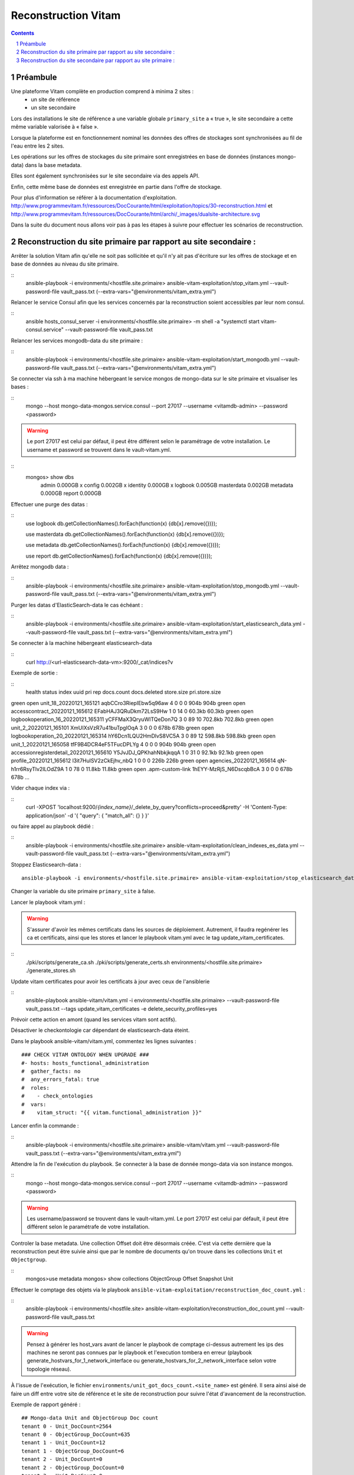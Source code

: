 
======================
Reconstruction Vitam
======================

.. sectnum::
.. contents::

Préambule
~~~~~~~~~~

Une plateforme Vitam complète en production comprend à minima 2 sites :
 - un site de référence
 - un site secondaire

Lors des installations le site de référence a une variable globale ``primary_site`` a « true », le site secondaire a cette même variable valorisée à « false ».

Lorsque la plateforme est en fonctionnement nominal les données des offres de stockages sont synchronisées au fil de l'eau entre les 2 sites.

Les opérations sur les offres de stockages du site primaire sont enregistrées en base de données (instances mongo-data) dans la base metadata.

Elles sont également synchronisées sur le site secondaire via des appels API.

Enfin, cette même base de données est enregistrée en partie dans l'offre de stockage.

Pour plus d'information se référer à la documentation d'exploitation.
http://www.programmevitam.fr/ressources/DocCourante/html/exploitation/topics/30-reconstruction.html
et
http://www.programmevitam.fr/ressources/DocCourante/html/archi/_images/dualsite-architecture.svg

Dans la suite du document nous allons voir pas à pas les étapes à suivre pour effectuer les scénarios de reconstruction.

Reconstruction du site primaire par rapport au site secondaire :
~~~~~~~~~~~~~~~~~~~~~~~~~~~~~~~~~~~~~~~~~~~~~~~~~~~~~~~~~~~~~~~~

Arrêter la solution Vitam afin qu'elle ne soit pas sollicitée et qu'il n'y ait pas d'écriture sur les offres de stockage et en base de données au niveau du site primaire.

::
   ansible-playbook -i environments/<hostfile.site.primaire> ansible-vitam-exploitation/stop_vitam.yml --vault-password-file vault_pass.txt (--extra-vars="@environments/vitam_extra.yml")

Relancer le service Consul afin que les services concernés par la reconstruction soient accessibles par leur nom consul.

::
   ansible hosts_consul_server -i environments/<hostfile.site.primaire> -m shell -a "systemctl start vitam-consul.service" --vault-password-file vault_pass.txt

Relancer les services mongodb-data du site primaire :

::
   ansible-playbook -i environments/<hostfile.site.primaire> ansible-vitam-exploitation/start_mongodb.yml --vault-password-file vault_pass.txt (--extra-vars="@environments/vitam_extra.yml")

Se connecter via ssh à ma machine hébergeant le service mongos de mongo-data sur le site primaire et visualiser les bases :

::
   mongo --host mongo-data-mongos.service.consul --port 27017 --username <vitamdb-admin> --password <password>

.. warning:: Le port 27017 est celui par défaut, il peut être différent selon le paramétrage de votre installation. Le username et password se trouvent dans le vault-vitam.yml.

::
   mongos> show dbs
    admin       0.000GB x
    config      0.002GB x
    identity    0.000GB x
    logbook     0.005GB
    masterdata  0.002GB
    metadata    0.000GB
    report      0.000GB

Effectuer une purge des datas :

::
   use logbook
   db.getCollectionNames().forEach(function(x) {db[x].remove({})});

   use masterdata
   db.getCollectionNames().forEach(function(x) {db[x].remove({})});

   use metadata
   db.getCollectionNames().forEach(function(x) {db[x].remove({})});

   use report
   db.getCollectionNames().forEach(function(x) {db[x].remove({})});

Arrêtez mongodb data :

::
   ansible-playbook -i environments/<hostfile.site.primaire> ansible-vitam-exploitation/stop_mongodb.yml --vault-password-file vault_pass.txt (--extra-vars="@environments/vitam_extra.yml")

Purger les datas d'ElasticSearch-data le cas échéant :

::
   ansible-playbook -i environments/<hostfile.site.primaire> ansible-vitam-exploitation/start_elasticsearch_data.yml --vault-password-file vault_pass.txt (--extra-vars="@environments/vitam_extra.yml")

Se connecter à la machine hébergeant elasticsearch-data

::
   curl http://<url-elasticsearch-data-vm>:9200/_cat/indices?v

Exemple de sortie :

::
  health status index                                     uuid                   pri rep docs.count docs.deleted store.size pri.store.size
green  open   unit_18_20220121_165121                   aqbCCro3RiepIEbw5q96aw   4   0          0            0       904b           904b
green  open   accesscontract_20220121_165612            EFabHAJ3QRuDkm72LsS9Hw   1   0         14            0     60.3kb         60.3kb
green  open   logbookoperation_16_20220121_165311       yCFFMaX3QryuWITQeDon7Q   3   0         89           10    702.8kb        702.8kb
green  open   unit_2_20220121_165101                    XmUIXsVzR7u41buTpgIOqA   3   0          0            0       678b           678b
green  open   logbookoperation_20_20220121_165314       hY6Dcn1LQU2HmDlvS8VC5A   3   0         89           12    598.8kb        598.8kb
green  open   unit_1_20220121_165058                    tfF9B4DCR4eF5TFucDPLYg   4   0          0            0       904b           904b
green  open   accessionregisterdetail_20220121_165610   Y5JvJDJ_QPKhahNbkjkqqA   1   0         31            0     92.1kb         92.1kb
green  open   profile_20220121_165612                   l3it7HulSV2zCkEjhv_nbQ   1   0          0            0       226b           226b
green  open   agencies_20220121_165614                  qN-h1rr6RsyTlv2ILOdZ9A   1   0         78            0     11.8kb         11.8kb
green  open   .apm-custom-link                          1hEYY-MzRjS_N6DscqbBcA 3   0          0            0       678b           678b
…

Vider chaque index via :

::
    curl -XPOST 'localhost:9200/*{index_name}*/_delete_by_query?conflicts=proceed&pretty'  -H 'Content-Type: application/json' -d '{ "query": { "match_all": {} } }'

ou faire appel au playbook dédié :

::
   ansible-playbook -i environments/<hostfile.site.primaire> ansible-vitam-exploitation/clean_indexes_es_data.yml --vault-password-file vault_pass.txt (--extra-vars="@environments/vitam_extra.yml")

Stoppez Elasticsearch-data :
::
   ansible-playbook -i environments/<hostfile.site.primaire> ansible-vitam-exploitation/stop_elasticsearch_data.yml --vault-password-file vault_pass.txt (--extra-vars="@environments/vitam_extra.yml")

Changer la variable du site primaire  ``primary_site`` à false.

Lancer le playbook vitam.yml :

.. warning::  S'assurer d'avoir les mêmes certificats dans les sources de déploiement. Autrement, il faudra regénérer les ca et certificats, ainsi que les stores et lancer le playbook vitam.yml avec le tag update_vitam_certificates.

::
  ./pki/scripts/generate_ca.sh
  ./pki/scripts/generate_certs.sh environments/<hostfile.site.primaire>
  ./generate_stores.sh

Update vitam certificates pour avoir les certificats à jour avec ceux de l'ansiblerie

::
  ansible-playbook ansible-vitam/vitam.yml -i environments/<hostfile.site.primaire> --vault-password-file vault_pass.txt --tags update_vitam_certificates -e delete_security_profiles=yes

Prévoir cette action en amont (quand les services vitam sont actifs).

Désactiver le checkontologie car dépendant de elasticsearch-data éteint.

Dans le playbook ansible-vitam/vitam.yml, commentez les lignes suivantes :
::
    ### CHECK VITAM ONTOLOGY WHEN UPGRADE ###
    #- hosts: hosts_functional_administration
    #  gather_facts: no
    #  any_errors_fatal: true
    #  roles:
    #    - check_ontologies
    #  vars:
    #    vitam_struct: "{{ vitam.functional_administration }}"

Lancer enfin la commande :

::
   ansible-playbook -i environments/<hostfile.site.primaire> ansible-vitam/vitam.yml --vault-password-file vault_pass.txt (--extra-vars="@environments/vitam_extra.yml")

Attendre la fin de l'exécution du playbook. Se connecter à la base de donnée mongo-data via son instance mongos.

::
   mongo --host mongo-data-mongos.service.consul --port 27017 --username <vitamdb-admin> --password <password>

.. warning:: Les username/password se trouvent dans le vault-vitam.yml. Le port 27017 est celui par défault, il peut être différent selon le paramétrafe de votre installation.

Controler la base metadata. Une collection Offset doit être désormais créée. C'est via cette dernière que la reconstruction peut être suivie ainsi que par le nombre de documents qu'on trouve dans les collections ``Unit`` et ``Objectgroup``.

::
   mongos>use metadata
   mongos> show collections
   ObjectGroup
   Offset
   Snapshot
   Unit

Effectuer le comptage des objets via le playbook ``ansible-vitam-exploitation/reconstruction_doc_count.yml`` :

::
   ansible-playbook -i environments/<hostfile.site> ansible-vitam-exploitation/reconstruction_doc_count.yml --vault-password-file vault_pass.txt

.. warning:: Pensez à générer les host_vars avant de lancer le playbook de comptage ci-dessus autrement les ips des machines ne seront pas connues par le playbook et l'execution tombera en erreur (playbook generate_hostvars_for_1_network_interface ou generate_hostvars_for_2_network_interface selon votre topologie réseau).

À l'issue de l'exécution, le fichier ``environments/unit_got_docs_count.<site_name>`` est généré. Il sera ainsi aisé de faire un diff entre votre site de référence et le site de reconstruction pour suivre l'état d'avancement de la reconstruction.

Exemple de rapport généré :
::
    ## Mongo-data Unit and ObjectGroup Doc count
    tenant 0 - Unit_DocCount=2564
    tenant 0 - ObjectGroup_DocCount=635
    tenant 1 - Unit_DocCount=12
    tenant 1 - ObjectGroup_DocCount=6
    tenant 2 - Unit_DocCount=0
    tenant 2 - ObjectGroup_DocCount=0
    tenant 3 - Unit_DocCount=0
    tenant 3 - ObjectGroup_DocCount=0
    ## Elasticsearch-data Unit and ObjectGroup Doc count
    unit_0_20220406_090103    2564
    unit_2_20220406_090106       0
    unit_5_20220406_090111       0
    unit_4_20220406_090110       0
    unit_3_20220406_090108       0
    unit_grp1_20220406_090113    0
    unit_6_20220406_090112       0
    unit_1_20220406_090105      12
    objectgroup_0_20220406_090104    1318
    objectgroup_1_20220406_090105      14
    objectgroup_2_20220406_090107       0
    objectgroup_3_20220406_090109       0
    objectgroup_4_20220406_090110       0
    objectgroup_5_20220406_090112       0
    objectgroup_6_20220406_090113       0
    objectgroup_grp1_20220406_090115    0

Il est également possible de compter les objets de manière manuelle. Il faut comptabiliser le nombre de documents côté Unit et ObjectGroup, soit le nombre d'élements de ces collections.

Remettre la variable ``primary_site`` à true et relancer le playbook vitam.yml pour reconfigurer le site primaire en tant que tel.

::
   ansible-playbook -i environments/<hostfile.site.primaire> ansible-vitam/vitam.yml --vault-password-file vault_pass.txt (--extra-vars="@environments/vitam_extra.yml")

Redémarrer les extras :
::
   ansible-playbook -i environments/<hostfile.site.primaire> ansible-vitam-exploitation/start_vitam_admin.yml --vault-password-file vault_pass.txt (--extra-vars="@environments/vitam_extra.yml")

Contrôler le bon démarrage des services. Effectuer des démarrages manuels des services si nécessaire.

Reconstruction du site secondaire par rapport au site primaire :
~~~~~~~~~~~~~~~~~~~~~~~~~~~~~~~~~~~~~~~~~~~~~~~~~~~~~~~~~~~~~~~~

Arrêter la solution Vitam sur le site à reconstruire afin qu'elle ne soit pas sollicitée et qu'il n'y ait pas d'écriture sur les offres de stockage et en base de données au niveau du site primaire.

Pour ce faire, arrêter les externals sur le site primaire et le site secondaire.

::
   ansible-playbook -i environments/<hostfile.site.primaire> ansible-vitam-exploitation/stop_external.yml --vault-password-file vault_pass.txt

Sur le site Vitam secondaire, arrêtez Vitam en exécutant les commandes suivantes :

::
   ansible-playbook -i environments/<hostfile.site.secondaire> ansible-vitam-exploitation/stop_vitam.yml --vault-password-file vault_pass.txt (--extra-vars="@environments/vitam_extra.yml")

Relancer le service Consul afin que les services concernés par la reconstruction soient accessibles par leur nom consul.

::
   ansible hosts_consul_server -i environments/<hostfile.site.secondaire> -m shell -a "systemctl start vitam-consul.service" --vault-password-file vault_pass.txt

Relancer les instances mongo-data.

::
   ansible-playbook -i environments/<hostfile.site.secondaire> ansible-vitam-exploitation/start_mongodb.yml --vault-password-file vault_pass.txt (--extra-vars="@environments/vitam_extra.yml")

Effectuer une purge des données mongo de la même manière que dans la section précédente (reconstruction du site primaire).

Arrêter mongodata.
::
   ansible-playbook -i environments/<hostfile.site.secondaire> ansible-vitam-exploitation/stop_mongodb.yml --vault-password-file vault_pass.txt (--extra-vars="@environments/vitam_extra.yml")

Effectuer une purge des données elasticsearch data comme précédemment (voir reconstruction du site primaire).
et stopper eleasticsearch-data.

Redémarrer le site secondaire vitam :

::
   ansible-playbook -i environments/<hostfile.site.secondaire> ansible-vitam-exploitation/start_vitam.yml --vault-password-file vault_pass.txt (--extra-vars="@environments/vitam_extra.yml")

La reconstruction s'effectue alors au fil de l'eau. On peut observer la création des objets via mongo ou sur elasticsearch.

Le playbook ``ansible-vitam-exploitation/reconstruction_doc_count.yml`` peut être utilisé à cet usage.

Tant que le nombre de document Unit et ObjectGroup dans la base metadata n'est pas identique entre les 2 sites, la reconstruction n'est pas terminée.

Utilisation du playbook comme précédemment:

::
   ansible-playbook -i environments/<hostfile.site.primaire>  ansible-vitam-exploitation/reconstruction_doc_count.yml --vault-password-file vault_pass.txt (--extra-vars="@environments/vitam_extra<_reference.yml") -e site="reference"

::
   ansible-playbook -i environments/<hostfile.site.secondaire>  ansible-vitam-exploitation/reconstruction_doc_count.yml --vault-password-file vault_pass.txt (--extra-vars="@environments/vitam_extra.yml") -e site="reconstruction"
